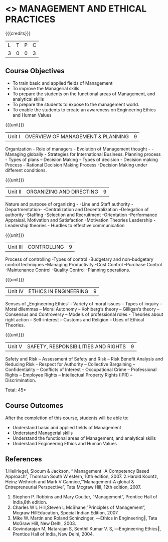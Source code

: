 * <<<704>>> MANAGEMENT AND ETHICAL PRACTICES
:properties:
:author: Dr. G. Raghuraman and Dr. R. Kanchana
:end:

#+startup: showall

{{{credits}}}
| L | T | P | C |
| 3 | 0 | 0 | 3 |

** Course Objectives
- To train basic and applied fields of Management
- To improve the Managerial skills 
- To prepare the students on the functional areas of Management, and analytical skills
- To prepare the students to expose to the management world.
- To enable the students to create an awareness on Engineering Ethics and Human Values


{{{unit}}}
|Unit I | OVERVIEW OF MANAGEMENT & PLANNING | 9 |
Organization - Role of managers - Evolution of Management thought - - Managing globally - Strategies for International Business. Planning process - Types of plans – Decision Making - Types of decision - Decision making Process - Rational Decision Making Process -Decision Making under different conditions.

{{{unit}}}
|Unit II | ORGANIZING AND DIRECTING | 9 |
Nature and purpose of organizing - -Line and Staff authority -Departmentation- -Centralization and Decentralization -Delegation of authority -Staffing -Selection and Recruitment -Orientation -Performance Appraisal. Motivation and Satisfaction -Motivation Theories Leadership -Leadership theories - Hurdles to effective communication

{{{unit}}}
|Unit III | CONTROLLING | 9 |
Process of controlling -Types of control -Budgetary and non-budgetary control techniques -Managing Productivity -Cost Control -Purchase Control -Maintenance Control -Quality Control -Planning operations.

{{{unit}}}
|Unit IV | ETHICS IN ENGINEERING | 9 |
Senses of ‗Engineering Ethics‘ – Variety of moral issues – Types of inquiry – Moral dilemmas – Moral Autonomy – Kohlberg‘s theory – Gilligan‘s theory – Consensus and Controversy – Models of professional roles - Theories about right action – Self-interest – Customs and Religion – Uses of Ethical Theories.

{{{unit}}}
|Unit V | SAFETY, RESPONSIBILITIES AND RIGHTS | 9 |
Safety and Risk – Assessment of Safety and Risk – Risk Benefit Analysis and Reducing Risk - Respect for Authority – Collective Bargaining – Confidentiality – Conflicts of Interest – Occupational Crime – Professional Rights – Employee Rights – Intellectual Property Rights (IPR) – Discrimination.

\hfill *Total: 45*

** Course Outcomes
After the completion of this course, students will be able to: 
- Understand basic and applied fields of Management
- Understand Managerial skills 
- Understand the functional areas of Management, and analytical skills
- Understand Engineering Ethics and Human Values
      
** References
1.Hellriegel, Slocum & Jackson, “ Management -A Competency Based Approach”, Thomson South W estern, 10th edition, 2007.
2.Harold Koontz, Heinz Weihrich and Mark V Cannice,”'Management-A global & Entrepreneurial Perspective”, Tata Mcgraw Hill, 12th edition, 2007.
3. Stephen P. Robbins and Mary Coulter, “Management”, Prentice Hall of India,8th edition. 
4. Charles W L Hill,Steven L McShane,”Principles of Management”, Mcgraw HillEducation, Special Indian Edition, 2007.
5. Mike W. Martin and Roland Schinzinger, ―Ethics in Engineering‖, Tata McGraw Hill, New Delhi, 2003. 
6. Govindarajan M, Natarajan S, Senthil Kumar V. S, ―Engineering Ethics‖, Prentice Hall of India, New Delhi, 2004. 
